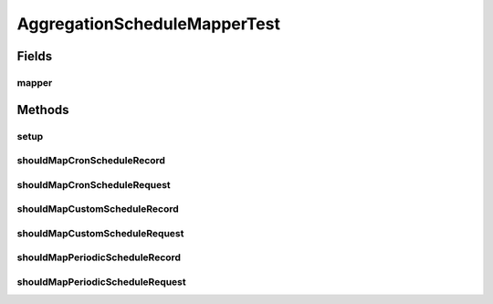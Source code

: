 .. java:import:: org.joda.time DateTime

.. java:import:: org.joda.time Period

.. java:import:: org.junit Before

.. java:import:: org.junit Test

.. java:import:: org.motechproject.event.aggregation.model.mapper AggregationScheduleMapper

AggregationScheduleMapperTest
=============================

.. java:package:: org.motechproject.event.aggregation.model
   :noindex:

.. java:type:: public class AggregationScheduleMapperTest

Fields
------
mapper
^^^^^^

.. java:field::  AggregationScheduleMapper mapper
   :outertype: AggregationScheduleMapperTest

Methods
-------
setup
^^^^^

.. java:method:: @Before public void setup()
   :outertype: AggregationScheduleMapperTest

shouldMapCronScheduleRecord
^^^^^^^^^^^^^^^^^^^^^^^^^^^

.. java:method:: @Test public void shouldMapCronScheduleRecord()
   :outertype: AggregationScheduleMapperTest

shouldMapCronScheduleRequest
^^^^^^^^^^^^^^^^^^^^^^^^^^^^

.. java:method:: @Test public void shouldMapCronScheduleRequest()
   :outertype: AggregationScheduleMapperTest

shouldMapCustomScheduleRecord
^^^^^^^^^^^^^^^^^^^^^^^^^^^^^

.. java:method:: @Test public void shouldMapCustomScheduleRecord()
   :outertype: AggregationScheduleMapperTest

shouldMapCustomScheduleRequest
^^^^^^^^^^^^^^^^^^^^^^^^^^^^^^

.. java:method:: @Test public void shouldMapCustomScheduleRequest()
   :outertype: AggregationScheduleMapperTest

shouldMapPeriodicScheduleRecord
^^^^^^^^^^^^^^^^^^^^^^^^^^^^^^^

.. java:method:: @Test public void shouldMapPeriodicScheduleRecord()
   :outertype: AggregationScheduleMapperTest

shouldMapPeriodicScheduleRequest
^^^^^^^^^^^^^^^^^^^^^^^^^^^^^^^^

.. java:method:: @Test public void shouldMapPeriodicScheduleRequest()
   :outertype: AggregationScheduleMapperTest

